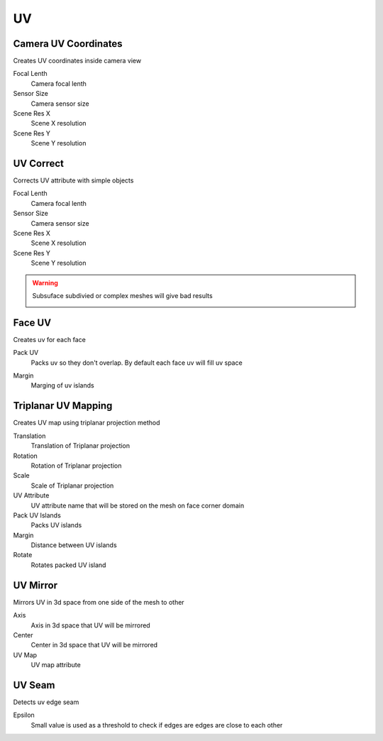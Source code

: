 UV
===================================

.. image:: images/uv.jpg

************************************************************
Camera UV Coordinates
************************************************************

Creates UV coordinates inside camera view

.. image:: images/cam_uv.jpeg

Focal Lenth
  Camera focal lenth 
  
Sensor Size
  Camera sensor size
  
Scene Res X
  Scene X resolution

Scene Res Y
  Scene Y resolution



************************************************************
UV Correct
************************************************************

Corrects UV attribute with simple objects

.. image:: images/uvcor.JPG
.. image:: images/uvcor2.JPG
.. image:: images/uvcor3.JPG
.. image:: images/uvcor4.JPG

Focal Lenth
  Camera focal lenth 
  
Sensor Size
  Camera sensor size
  
Scene Res X
  Scene X resolution

Scene Res Y
  Scene Y resolution

.. warning::
    Subsuface subdivied or complex meshes will give bad results

    .. image:: images/uvcor5.JPG



************************************************************
Face UV
************************************************************

Creates uv for each face

.. image:: images/faceuv.jpg

Pack UV
  Packs uv so they don't overlap. By default each face uv will fill uv space

.. image:: images/faceuv1.jpg
.. image:: images/faceuv2.jpg

Margin
  Marging of uv islands



************************************************************
Triplanar UV Mapping  
************************************************************

Creates UV map using triplanar projection method

.. image:: images/tri_uv.PNG
.. image:: images/tri_uv2.PNG

Translation
  Translation of Triplanar projection
  
Rotation
  Rotation of Triplanar projection
  
Scale
  Scale of Triplanar projection
  
UV Attribute
  UV attribute name that will be stored on the mesh on face corner domain
  
Pack UV Islands
  Packs UV islands
  
Margin
  Distance between UV islands
  
Rotate
  Rotates packed UV island



************************************************************
UV Mirror
************************************************************

Mirrors UV in 3d space from one side of the mesh to other

.. image:: images/uvmirr.JPG

Axis
  Axis in 3d space that UV will be mirrored

Center
  Center in 3d space that UV will be mirrored

UV Map
  UV map attribute



************************************************************
UV Seam
************************************************************

Detects uv edge seam

.. image:: images/uvseam.JPG

Epsilon
  Small value is used as a threshold to check if edges are edges are close to each other
